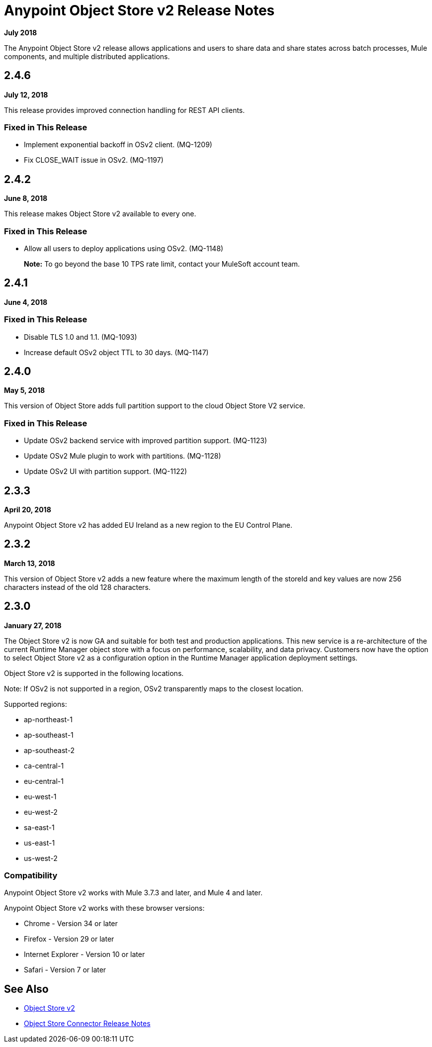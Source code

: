 = Anypoint Object Store v2 Release Notes
:keywords: osv2, release notes, object store v2, object, store, v2

*July 2018*

The Anypoint Object Store v2 release allows applications and users to share data and share states across batch processes, Mule components, and multiple distributed applications.

== 2.4.6

*July 12, 2018*

This release provides improved connection handling for REST API clients.

=== Fixed in This Release

* Implement exponential backoff in OSv2 client. (MQ-1209)
* Fix CLOSE_WAIT issue in OSv2. (MQ-1197)

== 2.4.2

*June 8, 2018*

This release makes Object Store v2 available to every one.

=== Fixed in This Release

* Allow all users to deploy applications using OSv2. (MQ-1148)
+
*Note:* To go beyond the base 10 TPS rate limit, contact your MuleSoft account team. 

== 2.4.1

*June 4, 2018*

=== Fixed in This Release

* Disable TLS 1.0 and 1.1. (MQ-1093)
* Increase default OSv2 object TTL to 30 days. (MQ-1147)

== 2.4.0

*May 5, 2018*

This version of Object Store adds full partition support to the cloud Object Store V2 service.

=== Fixed in This Release

* Update OSv2 backend service with improved partition support. (MQ-1123)
* Update OSv2 Mule plugin to work with partitions. (MQ-1128)
* Update OSv2 UI with partition support. (MQ-1122)

== 2.3.3

*April 20, 2018*

Anypoint Object Store v2 has added EU Ireland as a new region to the EU Control Plane.

== 2.3.2

*March 13, 2018*

This version of Object Store v2 adds a new feature where the maximum length of the storeId and key values are now 256 characters instead of the old 128 characters.

== 2.3.0

*January 27, 2018*

The Object Store v2 is now GA and suitable for both test and production applications.  This new service is a re-architecture of the current Runtime Manager object store with a focus on performance, scalability, and data privacy.  Customers now have the option to select Object Store v2 as a configuration option in the Runtime Manager application deployment settings.

Object Store v2 is supported in the following locations.

Note: If OSv2 is not supported in a region, OSv2 transparently maps to the closest location.

Supported regions:

* ap-northeast-1
* ap-southeast-1
* ap-southeast-2
* ca-central-1
* eu-central-1
* eu-west-1
* eu-west-2
* sa-east-1
* us-east-1
* us-west-2

=== Compatibility

Anypoint Object Store v2 works with Mule 3.7.3 and later, and Mule 4 and later.

Anypoint Object Store v2 works with these browser versions:

* Chrome - Version 34 or later
* Firefox - Version 29 or later
* Internet Explorer - Version 10 or later
* Safari - Version 7 or later

== See Also

* link:/object-store/index[Object Store v2]
* link:/release-notes/objectstore-release-notes[Object Store Connector Release Notes]
